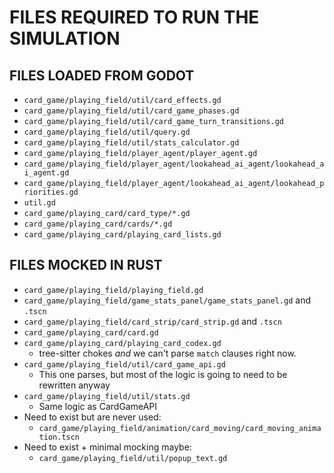 
* FILES REQUIRED TO RUN THE SIMULATION
** FILES LOADED FROM GODOT
   + ~card_game/playing_field/util/card_effects.gd~
   + ~card_game/playing_field/util/card_game_phases.gd~
   + ~card_game/playing_field/util/card_game_turn_transitions.gd~
   + ~card_game/playing_field/util/query.gd~
   + ~card_game/playing_field/util/stats_calculator.gd~
   + ~card_game/playing_field/player_agent/player_agent.gd~
   + ~card_game/playing_field/player_agent/lookahead_ai_agent/lookahead_ai_agent.gd~
   + ~card_game/playing_field/player_agent/lookahead_ai_agent/lookahead_priorities.gd~
   + ~util.gd~
   + ~card_game/playing_card/card_type/*.gd~
   + ~card_game/playing_card/cards/*.gd~
   + ~card_game/playing_card/playing_card_lists.gd~
** FILES MOCKED IN RUST
   + ~card_game/playing_field/playing_field.gd~
   + ~card_game/playing_field/game_stats_panel/game_stats_panel.gd~ and ~.tscn~
   + ~card_game/playing_field/card_strip/card_strip.gd~ and ~.tscn~
   + ~card_game/playing_card/card.gd~
   + ~card_game/playing_card/playing_card_codex.gd~
     - tree-sitter chokes /and/ we can't parse ~match~ clauses right
       now.
   + ~card_game/playing_field/util/card_game_api.gd~
     - This one parses, but most of the logic is going to need to be
       rewritten anyway
   + ~card_game/playing_field/util/stats.gd~
     - Same logic as CardGameAPI
   + Need to exist but are never used:
     - ~card_game/playing_field/animation/card_moving/card_moving_animation.tscn~
   + Need to exist + minimal mocking maybe:
     - ~card_game/playing_field/util/popup_text.gd~
